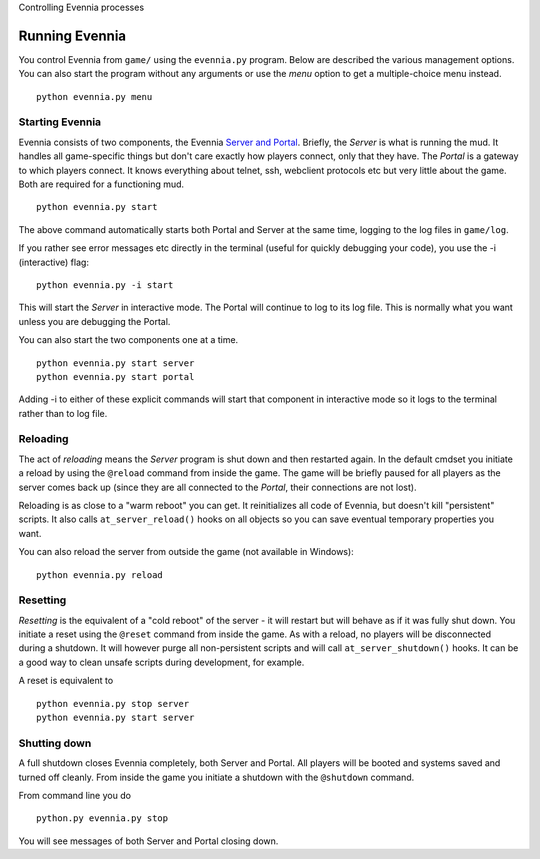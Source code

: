 Controlling Evennia processes

Running Evennia
===============

You control Evennia from ``game/`` using the ``evennia.py`` program.
Below are described the various management options. You can also start
the program without any arguments or use the *menu* option to get a
multiple-choice menu instead.

::

     python evennia.py menu

Starting Evennia
----------------

Evennia consists of two components, the Evennia `Server and
Portal <PortalAndServer.html>`_. Briefly, the *Server* is what is
running the mud. It handles all game-specific things but don't care
exactly how players connect, only that they have. The *Portal* is a
gateway to which players connect. It knows everything about telnet, ssh,
webclient protocols etc but very little about the game. Both are
required for a functioning mud.

::

     python evennia.py start

The above command automatically starts both Portal and Server at the
same time, logging to the log files in ``game/log``.

If you rather see error messages etc directly in the terminal (useful
for quickly debugging your code), you use the -i (interactive) flag:

::

     python evennia.py -i start 

This will start the *Server* in interactive mode. The Portal will
continue to log to its log file. This is normally what you want unless
you are debugging the Portal.

You can also start the two components one at a time.

::

     python evennia.py start server
     python evennia.py start portal

Adding -i to either of these explicit commands will start that component
in interactive mode so it logs to the terminal rather than to log file.

Reloading
---------

The act of *reloading* means the *Server* program is shut down and then
restarted again. In the default cmdset you initiate a reload by using
the ``@reload`` command from inside the game. The game will be briefly
paused for all players as the server comes back up (since they are all
connected to the *Portal*, their connections are not lost).

Reloading is as close to a "warm reboot" you can get. It reinitializes
all code of Evennia, but doesn't kill "persistent" scripts. It also
calls ``at_server_reload()`` hooks on all objects so you can save
eventual temporary properties you want.

You can also reload the server from outside the game (not available in
Windows):

::

     python evennia.py reload

Resetting
---------

*Resetting* is the equivalent of a "cold reboot" of the server - it will
restart but will behave as if it was fully shut down. You initiate a
reset using the ``@reset`` command from inside the game. As with a
reload, no players will be disconnected during a shutdown. It will
however purge all non-persistent scripts and will call
``at_server_shutdown()`` hooks. It can be a good way to clean unsafe
scripts during development, for example.

A reset is equivalent to

::

     python evennia.py stop server
     python evennia.py start server

Shutting down
-------------

A full shutdown closes Evennia completely, both Server and Portal. All
players will be booted and systems saved and turned off cleanly. From
inside the game you initiate a shutdown with the ``@shutdown`` command.

From command line you do

::

     python.py evennia.py stop

You will see messages of both Server and Portal closing down.
